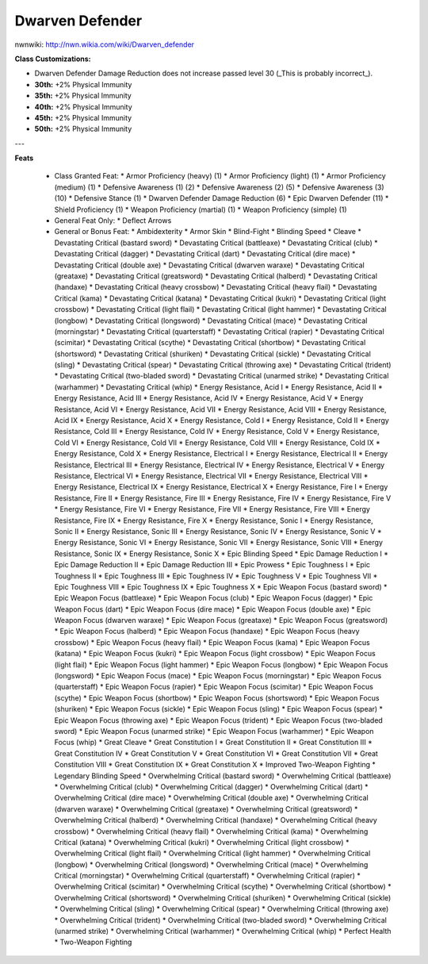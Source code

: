 Dwarven Defender
================

nwnwiki: http://nwn.wikia.com/wiki/Dwarven_defender

**Class Customizations:**

* Dwarven Defender Damage Reduction does not increase passed level 30 (_This is probably incorrect_).
* **30th:** +2% Physical Immunity
* **35th:** +2% Physical Immunity
* **40th:** +2% Physical Immunity
* **45th:** +2% Physical Immunity
* **50th:** +2% Physical Immunity

---

**Feats**

  * Class Granted Feat:
    * Armor Proficiency (heavy) (1)
    * Armor Proficiency (light) (1)
    * Armor Proficiency (medium) (1)
    * Defensive Awareness (1) (2)
    * Defensive Awareness (2) (5)
    * Defensive Awareness (3) (10)
    * Defensive Stance (1)
    * Dwarven Defender Damage Reduction (6)
    * Epic Dwarven Defender (11)
    * Shield Proficiency (1)
    * Weapon Proficiency (martial) (1)
    * Weapon Proficiency (simple) (1)
  * General Feat Only:
    * Deflect Arrows
  * General or Bonus Feat:
    * Ambidexterity
    * Armor Skin
    * Blind-Fight
    * Blinding Speed
    * Cleave
    * Devastating Critical (bastard sword)
    * Devastating Critical (battleaxe)
    * Devastating Critical (club)
    * Devastating Critical (dagger)
    * Devastating Critical (dart)
    * Devastating Critical (dire mace)
    * Devastating Critical (double axe)
    * Devastating Critical (dwarven waraxe)
    * Devastating Critical (greataxe)
    * Devastating Critical (greatsword)
    * Devastating Critical (halberd)
    * Devastating Critical (handaxe)
    * Devastating Critical (heavy crossbow)
    * Devastating Critical (heavy flail)
    * Devastating Critical (kama)
    * Devastating Critical (katana)
    * Devastating Critical (kukri)
    * Devastating Critical (light crossbow)
    * Devastating Critical (light flail)
    * Devastating Critical (light hammer)
    * Devastating Critical (longbow)
    * Devastating Critical (longsword)
    * Devastating Critical (mace)
    * Devastating Critical (morningstar)
    * Devastating Critical (quarterstaff)
    * Devastating Critical (rapier)
    * Devastating Critical (scimitar)
    * Devastating Critical (scythe)
    * Devastating Critical (shortbow)
    * Devastating Critical (shortsword)
    * Devastating Critical (shuriken)
    * Devastating Critical (sickle)
    * Devastating Critical (sling)
    * Devastating Critical (spear)
    * Devastating Critical (throwing axe)
    * Devastating Critical (trident)
    * Devastating Critical (two-bladed sword)
    * Devastating Critical (unarmed strike)
    * Devastating Critical (warhammer)
    * Devastating Critical (whip)
    * Energy Resistance, Acid I
    * Energy Resistance, Acid II
    * Energy Resistance, Acid III
    * Energy Resistance, Acid IV
    * Energy Resistance, Acid V
    * Energy Resistance, Acid VI
    * Energy Resistance, Acid VII
    * Energy Resistance, Acid VIII
    * Energy Resistance, Acid IX
    * Energy Resistance, Acid X
    * Energy Resistance, Cold I
    * Energy Resistance, Cold II
    * Energy Resistance, Cold III
    * Energy Resistance, Cold IV
    * Energy Resistance, Cold V
    * Energy Resistance, Cold VI
    * Energy Resistance, Cold VII
    * Energy Resistance, Cold VIII
    * Energy Resistance, Cold IX
    * Energy Resistance, Cold X
    * Energy Resistance, Electrical I
    * Energy Resistance, Electrical II
    * Energy Resistance, Electrical III
    * Energy Resistance, Electrical IV
    * Energy Resistance, Electrical V
    * Energy Resistance, Electrical VI
    * Energy Resistance, Electrical VII
    * Energy Resistance, Electrical VIII
    * Energy Resistance, Electrical IX
    * Energy Resistance, Electrical X
    * Energy Resistance, Fire I
    * Energy Resistance, Fire II
    * Energy Resistance, Fire III
    * Energy Resistance, Fire IV
    * Energy Resistance, Fire V
    * Energy Resistance, Fire VI
    * Energy Resistance, Fire VII
    * Energy Resistance, Fire VIII
    * Energy Resistance, Fire IX
    * Energy Resistance, Fire X
    * Energy Resistance, Sonic I
    * Energy Resistance, Sonic II
    * Energy Resistance, Sonic III
    * Energy Resistance, Sonic IV
    * Energy Resistance, Sonic V
    * Energy Resistance, Sonic VI
    * Energy Resistance, Sonic VII
    * Energy Resistance, Sonic VIII
    * Energy Resistance, Sonic IX
    * Energy Resistance, Sonic X
    * Epic Blinding Speed
    * Epic Damage Reduction I
    * Epic Damage Reduction II
    * Epic Damage Reduction III
    * Epic Prowess
    * Epic Toughness I
    * Epic Toughness II
    * Epic Toughness III
    * Epic Toughness IV
    * Epic Toughness V
    * Epic Toughness VII
    * Epic Toughness VIII
    * Epic Toughness IX
    * Epic Toughness X
    * Epic Weapon Focus (bastard sword)
    * Epic Weapon Focus (battleaxe)
    * Epic Weapon Focus (club)
    * Epic Weapon Focus (dagger)
    * Epic Weapon Focus (dart)
    * Epic Weapon Focus (dire mace)
    * Epic Weapon Focus (double axe)
    * Epic Weapon Focus (dwarven waraxe)
    * Epic Weapon Focus (greataxe)
    * Epic Weapon Focus (greatsword)
    * Epic Weapon Focus (halberd)
    * Epic Weapon Focus (handaxe)
    * Epic Weapon Focus (heavy crossbow)
    * Epic Weapon Focus (heavy flail)
    * Epic Weapon Focus (kama)
    * Epic Weapon Focus (katana)
    * Epic Weapon Focus (kukri)
    * Epic Weapon Focus (light crossbow)
    * Epic Weapon Focus (light flail)
    * Epic Weapon Focus (light hammer)
    * Epic Weapon Focus (longbow)
    * Epic Weapon Focus (longsword)
    * Epic Weapon Focus (mace)
    * Epic Weapon Focus (morningstar)
    * Epic Weapon Focus (quarterstaff)
    * Epic Weapon Focus (rapier)
    * Epic Weapon Focus (scimitar)
    * Epic Weapon Focus (scythe)
    * Epic Weapon Focus (shortbow)
    * Epic Weapon Focus (shortsword)
    * Epic Weapon Focus (shuriken)
    * Epic Weapon Focus (sickle)
    * Epic Weapon Focus (sling)
    * Epic Weapon Focus (spear)
    * Epic Weapon Focus (throwing axe)
    * Epic Weapon Focus (trident)
    * Epic Weapon Focus (two-bladed sword)
    * Epic Weapon Focus (unarmed strike)
    * Epic Weapon Focus (warhammer)
    * Epic Weapon Focus (whip)
    * Great Cleave
    * Great Constitution I
    * Great Constitution II
    * Great Constitution III
    * Great Constitution IV
    * Great Constitution V
    * Great Constitution VI
    * Great Constitution VII
    * Great Constitution VIII
    * Great Constitution IX
    * Great Constitution X
    * Improved Two-Weapon Fighting
    * Legendary Blinding Speed
    * Overwhelming Critical (bastard sword)
    * Overwhelming Critical (battleaxe)
    * Overwhelming Critical (club)
    * Overwhelming Critical (dagger)
    * Overwhelming Critical (dart)
    * Overwhelming Critical (dire mace)
    * Overwhelming Critical (double axe)
    * Overwhelming Critical (dwarven waraxe)
    * Overwhelming Critical (greataxe)
    * Overwhelming Critical (greatsword)
    * Overwhelming Critical (halberd)
    * Overwhelming Critical (handaxe)
    * Overwhelming Critical (heavy crossbow)
    * Overwhelming Critical (heavy flail)
    * Overwhelming Critical (kama)
    * Overwhelming Critical (katana)
    * Overwhelming Critical (kukri)
    * Overwhelming Critical (light crossbow)
    * Overwhelming Critical (light flail)
    * Overwhelming Critical (light hammer)
    * Overwhelming Critical (longbow)
    * Overwhelming Critical (longsword)
    * Overwhelming Critical (mace)
    * Overwhelming Critical (morningstar)
    * Overwhelming Critical (quarterstaff)
    * Overwhelming Critical (rapier)
    * Overwhelming Critical (scimitar)
    * Overwhelming Critical (scythe)
    * Overwhelming Critical (shortbow)
    * Overwhelming Critical (shortsword)
    * Overwhelming Critical (shuriken)
    * Overwhelming Critical (sickle)
    * Overwhelming Critical (sling)
    * Overwhelming Critical (spear)
    * Overwhelming Critical (throwing axe)
    * Overwhelming Critical (trident)
    * Overwhelming Critical (two-bladed sword)
    * Overwhelming Critical (unarmed strike)
    * Overwhelming Critical (warhammer)
    * Overwhelming Critical (whip)
    * Perfect Health
    * Two-Weapon Fighting